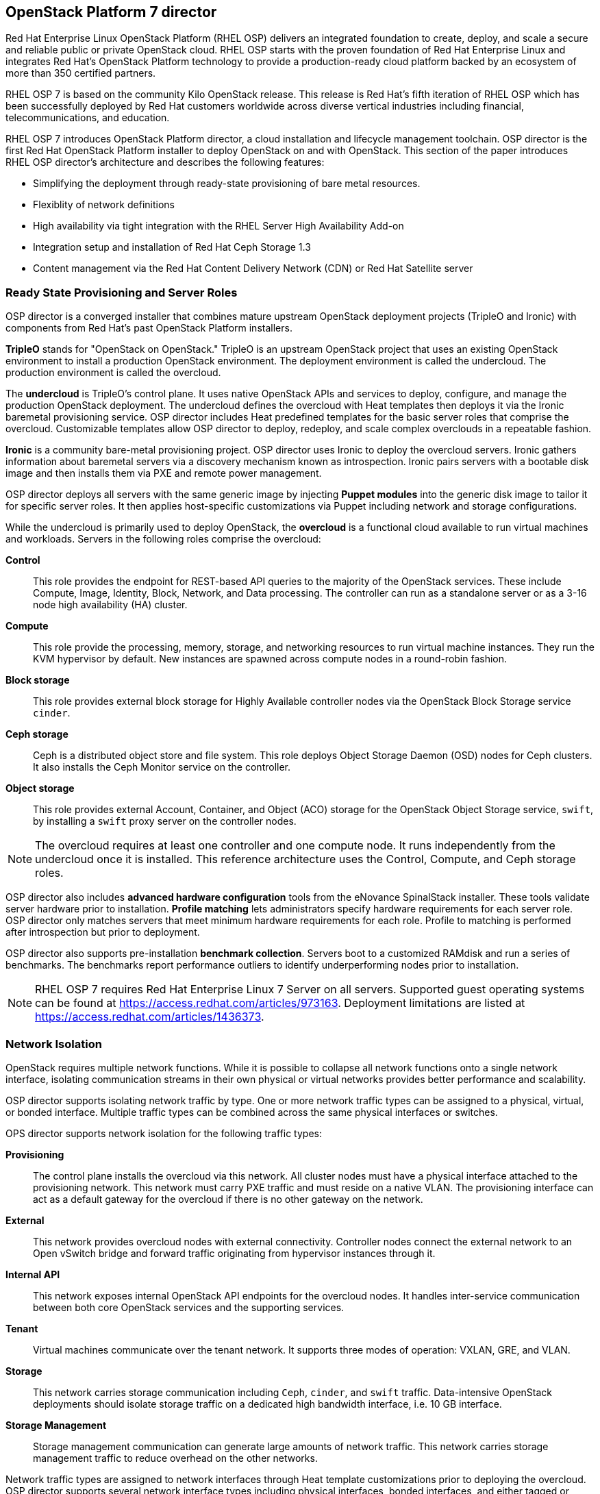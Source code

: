 [chapter 3]
== OpenStack Platform 7 director

Red Hat Enterprise Linux OpenStack Platform (RHEL OSP) delivers an integrated 
foundation to create, deploy, and scale a secure and reliable public or private 
OpenStack cloud. RHEL OSP starts with the proven foundation of Red Hat
Enterprise Linux and integrates Red Hat's OpenStack Platform
technology to provide a production-ready cloud platform backed by an ecosystem 
of more than 350 certified partners.

RHEL OSP 7 is based on the community Kilo OpenStack release. This
release is Red Hat's fifth iteration of RHEL OSP which has been
successfully deployed by Red Hat customers worldwide across diverse
vertical industries including financial, telecommunications, and
education.

RHEL OSP 7 introduces OpenStack Platform director, a cloud installation and
lifecycle management toolchain. OSP director is the first
Red Hat OpenStack Platform installer to deploy OpenStack on and with
OpenStack. This section of the paper introduces RHEL OSP director's architecture
and describes the following features:

* Simplifying the deployment through ready-state provisioning of bare metal resources.
* Flexiblity of network definitions
* High availability via tight integration with the RHEL Server High
  Availability Add-on
* Integration setup and installation of Red Hat Ceph Storage 1.3
* Content management via the Red Hat Content Delivery
  Network (CDN) or Red Hat Satellite server

=== Ready State Provisioning and Server Roles
OSP director is a converged installer that combines mature upstream
OpenStack deployment projects (TripleO and Ironic) with
components from Red Hat's past OpenStack Platform installers.

*TripleO* stands for "OpenStack on OpenStack." TripleO is an upstream
OpenStack project that uses an existing OpenStack environment to install 
a production OpenStack environment. The deployment environment is called 
the undercloud. The production environment is called the overcloud. 

The *undercloud* is TripleO's control plane. It uses native OpenStack APIs 
and services to deploy, configure, and manage the production OpenStack 
deployment. The undercloud defines the overcloud with Heat templates
then deploys it via the Ironic baremetal provisioning service. OSP director 
includes Heat predefined templates for the basic server roles that comprise 
the overcloud. Customizable templates allow OSP director to deploy,
redeploy, and scale complex overclouds in a repeatable fashion.

*Ironic* is a community bare-metal provisioning project. OSP 
director uses Ironic to deploy the overcloud servers. Ironic
gathers information about baremetal servers via a discovery mechanism
known as introspection. Ironic pairs servers with a bootable disk
image and then installs them via PXE and remote power management. 

OSP director deploys all servers with the same generic image by injecting *Puppet modules* into the generic 
disk image to tailor it for specific server roles. It then 
applies host-specific customizations via Puppet including network and 
storage configurations.

While the undercloud is primarily used to deploy OpenStack, the
*overcloud* is a functional cloud available to run virtual machines
and workloads. Servers in the following roles comprise the overcloud:

[[server-roles]]
[glossary]
*Control*::
    This role provides the endpoint for REST-based API queries to the
    majority of the OpenStack services. These include Compute, Image,
    Identity, Block, Network, and Data processing.  The controller can
    run as a standalone server or as a 3-16 node high availability
    (HA) cluster.
*Compute*::
    This role provide the processing, memory, storage, and
    networking resources to run virtual machine instances. They run
    the KVM hypervisor by default. New instances are spawned across
    compute nodes in a round-robin fashion. 
*Block storage*::
    This role provides external block storage for Highly Available controller nodes
    via the OpenStack Block Storage service `cinder`.
*Ceph storage*::
    Ceph is a distributed object store and file system. This role
    deploys Object Storage Daemon (OSD) nodes for Ceph clusters. It
    also installs the Ceph Monitor service on the controller.
*Object storage*::
    This role provides external Account, Container, and Object
    (ACO) storage for the OpenStack Object Storage service, `swift`, by installing a `swift` proxy server on the controller nodes.

NOTE: The overcloud requires at least one controller and one compute
node. It runs independently from the undercloud once it is
installed. This reference architecture uses the Control, Compute, and Ceph
storage roles.

OSP director also includes *advanced hardware configuration* tools
from the eNovance SpinalStack installer. These tools validate server
hardware prior to installation. *Profile matching* lets administrators
specify hardware requirements for each server role. OSP director only
matches servers that meet minimum hardware requirements for each role.
Profile to matching is performed after introspection but prior to deployment.

OSP director also supports pre-installation *benchmark collection*.
Servers boot to a customized RAMdisk and run a series of benchmarks.
The benchmarks report performance outliers to identify underperforming
nodes prior to installation.

NOTE: RHEL OSP 7 requires Red Hat Enterprise Linux 7 Server on all servers.
Supported guest operating systems can be found at
https://access.redhat.com/articles/973163. Deployment limitations are
listed at https://access.redhat.com/articles/1436373.

=== Network Isolation
OpenStack requires multiple network functions. While it is possible to
collapse all network functions onto a single network interface,
isolating communication streams in their own physical or virtual
networks provides better performance and scalability.

OSP director supports isolating network traffic by type. One or more
network traffic types can be assigned to a physical,
virtual, or bonded interface. Multiple traffic types can be combined
across the same physical interfaces or switches.

OPS director supports network isolation for the following traffic
types:

[[traffic-types]]
[glossary]
*Provisioning*::
    The control plane installs the overcloud via this network. All cluster
    nodes must have a physical interface attached to the provisioning network.
    This network must carry PXE traffic and must reside on a native
    VLAN. The provisioning interface can act as a default gateway for
    the overcloud if there is no other gateway on the network.
*External*::
    This network provides overcloud nodes with external connectivity.
    Controller nodes connect the external network to an Open vSwitch
    bridge and forward traffic originating from hypervisor instances through it.
*Internal API*::
    This network exposes internal OpenStack API endpoints for the
    overcloud nodes. It handles inter-service communication between
    both core OpenStack services and the supporting services.
*Tenant*::
    Virtual machines communicate over the tenant network. It supports
    three modes of operation: VXLAN, GRE, and VLAN.
*Storage*::
    This network carries storage communication including `Ceph`, `cinder`,
    and `swift` traffic. Data-intensive OpenStack deployments should
    isolate storage traffic on a dedicated high bandwidth interface, i.e. 10 GB interface.
*Storage Management*::
    Storage management communication can generate large amounts of
    network traffic. This network carries storage management traffic
    to reduce overhead on the other networks.

Network traffic types are assigned to network interfaces through Heat template
customizations prior to deploying the overcloud. OSP director supports
several network interface types including physical interfaces, bonded
interfaces, and either tagged or native 802.1Q VLANs.

==== Network Types by Server Role
The previous section discussed <<server-roles, server roles>>. Each
server role requires access to specific types of network traffic. By
default, OSP director collapses all network traffic to the provisioning
interface. This configuration is suitable for evaluation, proof of
concept, and development environments. It is not recommended for
production environments where scaling and performance are primary
concerns.

The network isolation feature allows OSP director to segment network
traffic by particular network types. When using network isolation,
each server role must have access to its required network traffic
types. <<network-topology-table>> summarizes the required network
types by server role.

[[network-topology-diagram]]
.Network topology
image::images/NETWORK.png[align="center", scaledwidth="80%"]

<<network-topology>> depicts the network roles by server type in
this reference architecture.

[[network-topology-table]]
.Network type by server role
[options="header, footer"]
|====
|Role|Network
.2+^.^|Undercloud|External
|Provisioning
.6+^.^|Control|External
|Provisioning
|Storage Mgmt
|Tenant
|Internal API
|Storage
.4+^.^|Compute|Provisioning
|Tenant
|Internal API
|Storage
.4+^.^|Ceph/Block/Object Storage|Provisioning
|Storage Mgmt
|Internal API
|Storage
|====

==== Tenant Network Types
Red Hat OpenStack Platform 7 supports tenant network communication through
the OpenStack Networking (`neutron`) service. OpenStack Networking supports
overlapping IP address ranges across tenants via the Linux kernel's
network namespace capability. It also supports three default
networking types:

. *VLAN segmentation mode*: Each tenant is assigned a network subnet
  mapped to a 802.1q VLAN on the physical network. This tenant
  networking type requires VLAN-assignment to the appropriate switch
  ports on the physical network.
. *GRE overlay mode*: This mode isolates tenant traffic in virtual
  tunnels to provide Layer 2 network connectivity between virtual
  machine instances on different hypervisors. GRE does not require
  changes to the network switches and supports more unique network IDs
  than VLAN segmentation.
. *VXLAN* is an overlay method similar to GRE. VXLAN combines the ease
  and scalability of GRE with superior performance. It is the default 
  tenant network type used in OSP director deployments.

Although Red Hat certifies third-party network plug-ins, OSP director 
uses the ML2 network plugin with the Open vSwitch driver by default. 

NOTE: OSP director does not deploy `nova` networking.

=== High Availability
OSP director's approach to high availability OpenStack leverages Red Hat's
internal expertise with distributed cluster systems. Most of
the technologies discussed in this section are available through the
Red Hat Enterprise Linux Server High Availability Add On. These
technologies are bundled with RHEL OSP 7 to provide cluster services
for production OSP 7 deployments.

==== Cluster Manager and Proxy Server
Two components drive HA for all core and non-core OpenStack
services: the *cluster manager* and the *proxy server*.

The cluster manager is responsible for the startup and recovery of an
inter-related services across a set of physical machines. It tracks
the cluster's internal state across multiple machines. State changes
trigger appropriate responses from the cluster manager to ensure
service availability and data integrity.

Cluster managers offer the following benefits:

. Deterministic recovery of a complex, multi-machine application stack
. State awareness of other cluster machines to co-ordinate service
   startup and failover.
. Shared quorum calculation to determine majority/ TODO: Missing info here?
. Data integrity through fencing. Machines running a non-responsive
   process are isolated to ensure they are not still responding to
   remote requests. Machines are typically fenced via a remotely
   accessible power switch or IPMI controller.
. Automated recovery of failed instances to prevent additional
   load-induced failures.

In OSP's HA model, clients do not directly connect to service
endpoints. Connection requests are routed to service endpoints by a
proxy server.

Benefits of using a proxy server include:

. Connections are load balanced across service endpoints
. Service requests can be monitored in a central location
. Cluster nodes can be added or removed without interrupting service

OSP director uses *`HAproxy`* and *`Pacemaker`* to manage HA services and load
balance connection requests. With the exception of `RabbitMQ` and
`Galera`, HAproxy distributes connection requests to active nodes in a
round-robin fashion. `Galera` and `RabbitMQ` use persistent options to
ensure requests go only to active and/or synched nodes. `Pacemaker`
checks service health at 1 second intervals. Timeout settings vary by
service. 

The combination of `Pacemaker` and `HAproxy`:

* Detects and recovers machine and application failures
* Starts and stops OpenStack services in the correct order
* Responds to cluster failures with appropriate actions including
  resource failover and machine restart and fencing
* Provides a thoroughly tested code base that has been used in
  production clusters across a variety of use cases

The following services deployed by OSP director do not use the proxy
server:

. `RabbitMQ`
. `memcached`
. `mongodb`

Individual cluster services are discussed in the following section.

NOTE: OSP director uses `Pacemaker` and `HAproxy` for clustering. Red Hat
also supports manually deployed OSP 7 clustered with `keepalived` and
`HAproxy`. Manual installation is beyond the scope of this document.

==== Cluster models: Segregated versus Collapsed

Cluster services can be deployed across cluster nodes in
different combinations. The two primary approaches are _segregated_ and 
_collapsed_.

*Segregated* clusters run each service on dedicated clusters of three
or more nodes. Components are isolated and can be scaled individually.
Each service has its own virtual IP address. Segregating services
offers flexibility in service placement. Multiple services can be run
on the same physical nodes, or, in an extreme case, each service can
run on its own dedicated hardware.

<<segregated-cluster,This diagram>> depicts OpenStack service deployed
in a segregated cluster model. Red Hat supports OSP 7 services
deployed in a segregated model but it is beyond the scope of this
document.

*Collapsed* clusters run every service and component on the same set of
three or more nodes. Cluster services share the same virtual IP
address set. Collapsed services require fewer physical machines and
are simpler to implement and manage. 

Previous Red Hat OpenStack Platform installers deployed segregated
clusters. OSP director deploys overclouds as collapsed clusters. All
controller nodes run the same services. Service endpoints are bound to 
the same set of virtual IP addresses. The undercloud is not clustered.

<<collapsed-cluster, This diagram>> depicts OSP director's default
approach to deploying collapsed HA OpenStack services.

NOTE: Segregated and collapsed are the dominant approaches to
implementing HA clusters but hybrid approaches are applicable.
Segregate one or more components expected to cause a bottleneck into
individual clusters. Collapse the remainder. Deploying a mixed cluster
is beyond the scope of this document.

[[segregated-cluster]]
.Segregated cluster
image::images/HA_SEGREGATED.png[align="center", scaledwidth="80%"]

==== Cluster Services and Quorum
Each clustered service operates in one of the following modes:

* *Active/active*: Requests are load balanced between multiple
  cluster nodes running the same services. Traffic intended for failed
  nodes is sent to the remaining nodes.
* *Active/passive*: A redundant copy of a running service is brought
  online when the primary node fails.
* *Hot Standby*: Connections are only routed to one of several active
  service endpoints. New connections are routed to a standby
  endpoint if the primary service endpoint fails.
* *Mixed*: Mixed has one of two meanings: services within a group run
  in different modes, or the service runs active/active but is used as
  active/passive. Mixed services are explained individually.
* *Single*: Each node runs an independent cluster manager that only
  monitors its local service. 

A cluster *quorum* is the majority node set when a failure splits the
cluster into two or more partitions. In this situation the majority 
fences the minority to ensure both sides are not running the same 
services -- a so-called "split brain" situation. *Fencing* is the
process of isolating a failed machine -- typically via remote power
control or networked switches -- by powering it off. This is necessary
to ensure data integrity.

NOTE: Although OSP director supports up to 16 cluster nodes, Red Hat
recommends an odd number of cluster members to help ensure quorum during
cluster communication failure. OSP director requires a minimum of three
active cluster members to achieve quorum.

==== Cluster Modes for Core Services
This section of the paper describes OSP director's default cluster mode for each
OpenStack service.

[[collapsed-cluster]]
.Collapsed cluster
image::images/HA_COLLAPSED.png[align="center", scaledwidth="80%"]

The following table lists service mode by service.

.Service description
[options="header, footer"]
|====
|Service|Mode|Description
|*Ceilometer*|Active/active|Measures usage of core OpenStack
components. It is used within Heat to trigger application autoscaling.
|*Cinder*|Mixed|Provides persistent block storage to virtual
machines. All services are active/active except `cinder-volume` runs
active/passive to prevent a potential
https://bugzilla.redhat.com/show_bug.cgi?id=1193229[race condition].
|*Glance*|Active/active|Discovers, catalogs, and retrieves virtual
machine images.
|*Horizon*|Active/active|Web management interface runs via `httpd` in
active/active mode.
|*Keystone*|Active/active|Common OpenStack authentication system runs
in `httpd`.
|*Neutron server*|Active/active|Neutron allows users to define and join
networks on demand.
|*Neutron agents*|Active/active/Support Layer 2 and 3 communication
plus  numerous virtual networking technologies including `ml2` and `open vswitch`.
|*Nova*|Active/active|Provides compute capabilities to deploy and run
virtual machine instances.
|*Swift proxy server*|Active/active|Routes data requests to the
appropriate `swift` ACO server.
|====

==== Cluster Modes for Supporting Services

The following tables lists the cluster mode for the non-core OpenStack
services.

.Supporting service description
[options="header, footer"]
|====
|Service|Mode|Description
|*Replicated state database*|Active/passive|`Galera` replicates databases
to decrease client latency and prevent lost transactions. `Galera` runs
in active/active mode but connections are only sent to one active node
at a time to avoid lock contention.
|*Database cache*|Hot standby|Memory caching system. `HAproxy` does not
manage `memcached` connections because replicated access is still
experimental.
|*Message bus*|Active/active|`AMQP` message bus coordinates job
execution and ensures reliable delivery. Not handled by `HAproxy`.
Clients have a full list of `RabbitMQ` hosts.
|*NoSQL database*|Active/active|NoSQL database `mongodb` supports
`ceilometer` and `heat`. Not managed by `HAproxy`. `Ceilometer` servers have a
full list of `mongodb` hosts.
|====

==== Compute Node and Swift ACO Clustering
Red Hat OpenStack Platform director installs compute nodes and `swift`
storage servers as single-node clusters in order to monitor their
health and that of the services running on them.

In the event that a compute node fails, `Pacemaker` restarts compute
node services in the following order:

1. `neutron-ovs-agent`
2. `ceilometer-compute`
3. `nova-compute`

In the event that a `swift` ACO node fails, `Pacemaker` restarts `swift`
services in the following order:

1. `swift-fs`
2. `swift-object`
3. `swift-container`
4. `swift-account`

If a service fails to start, the node where the service is running
will be fenced in order to guarantee data integrity.

=== Ceph Storage Integration
Red Hat Ceph is a distributed data object store designed for
performance, reliability, and scalability. OSP 7 director can deploy
an integrated Ceph cluster in the overcloud. The integrated Ceph
cluster acts as a storage virtualization layer for `glance` images,
`cinder` volumes, and `nova` ephemeral storage. The
<<ceph-integration,Ceph integration graphic>> depicts OSP 7 director
Ceph cluster integration from a high level.

The Ceph cluster consists of two types of daemons: Ceph OSD and Ceph
Monitor. The *Ceph OSD Daemon* stores data in pools striped across one
or more disks. Ceph OSDs also replicate, rebalance, and recover data,
and report data usage.

The *Ceph Monitor* maintains a master copy of the Ceph storage map and
the current state of the storage cluster. Ceph clients consult the
Ceph monitor to receive the latest copy of the storage map then
communicate directly with the primary data-owning OSD.

[[ceph-integration]]
.Ceph Integration
image::images/CEPH.png[align="center", scaledwidth="80%"]

OSP director can install a Ceph cluster with one or more OSD servers.
By default the OSD server will use free space on its primary disk for
the OSD storage device. Additional OSDs can be configured through
`puppet` customization prior to deploying the overcloud. Ceph
performance scales with the number of OSD disks. The Ceph monitor is
installed on the controller nodes whenever a Ceph storage role is
deployed in the overcloud.

This reference architecture includes a 4-node Ceph cluster. Each node
has 10 OSD disks (40 total). The OSDs in the reference architecture
store `glance` images, host `cinder` volumes, and provide ephemeral
storage for the deployed instances.

Consult
https://access.redhat.com/documentation/en/red-hat-ceph-storage/version-1.3/red-hat-ceph-storage-13-red-hat-ceph-architecture/red-hat-ceph-architecture[Ceph
documentation] for more information on Ceph 1.3.

Consult this https://access.redhat.com/articles/1370143[reference
architecture] for more information about running Ceph with OpenStack
Platform.

<<<
